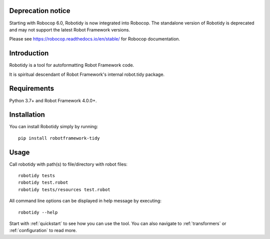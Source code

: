 Deprecation notice
-------------------

Starting with Robocop 6.0, Robotidy is now integrated into Robocop.
The standalone version of Robotidy is deprecated and may not support the latest Robot Framework versions.

Please see https://robocop.readthedocs.io/en/stable/ for Robocop documentation.

Introduction
------------
Robotidy is a tool for autoformatting Robot Framework code.

It is spiritual descendant of Robot Framework's internal robot.tidy package.

Requirements
------------

Python 3.7+ and Robot Framework 4.0.0+.

Installation
------------

You can install Robotidy simply by running::

    pip install robotframework-tidy

Usage
-----
Call robotidy with path(s) to file/directory with robot files::

    robotidy tests
    robotidy test.robot
    robotidy tests/resources test.robot

All command line options can be displayed in help message by executing::

    robotidy --help

Start with :ref:`quickstart` to see how you can use the tool. You can also navigate to :ref:`transformers`
or :ref:`configuration` to read more.
